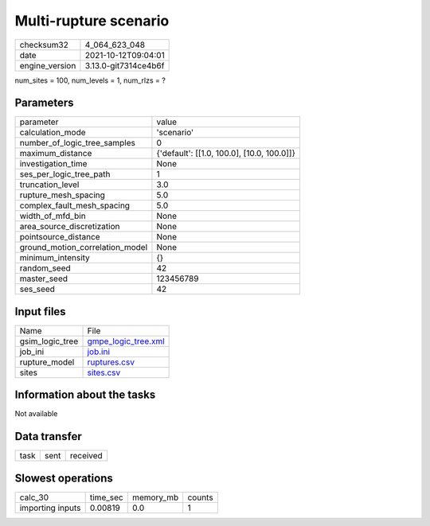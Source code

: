Multi-rupture scenario
======================

+----------------+----------------------+
| checksum32     | 4_064_623_048        |
+----------------+----------------------+
| date           | 2021-10-12T09:04:01  |
+----------------+----------------------+
| engine_version | 3.13.0-git7314ce4b6f |
+----------------+----------------------+

num_sites = 100, num_levels = 1, num_rlzs = ?

Parameters
----------
+---------------------------------+--------------------------------------------+
| parameter                       | value                                      |
+---------------------------------+--------------------------------------------+
| calculation_mode                | 'scenario'                                 |
+---------------------------------+--------------------------------------------+
| number_of_logic_tree_samples    | 0                                          |
+---------------------------------+--------------------------------------------+
| maximum_distance                | {'default': [[1.0, 100.0], [10.0, 100.0]]} |
+---------------------------------+--------------------------------------------+
| investigation_time              | None                                       |
+---------------------------------+--------------------------------------------+
| ses_per_logic_tree_path         | 1                                          |
+---------------------------------+--------------------------------------------+
| truncation_level                | 3.0                                        |
+---------------------------------+--------------------------------------------+
| rupture_mesh_spacing            | 5.0                                        |
+---------------------------------+--------------------------------------------+
| complex_fault_mesh_spacing      | 5.0                                        |
+---------------------------------+--------------------------------------------+
| width_of_mfd_bin                | None                                       |
+---------------------------------+--------------------------------------------+
| area_source_discretization      | None                                       |
+---------------------------------+--------------------------------------------+
| pointsource_distance            | None                                       |
+---------------------------------+--------------------------------------------+
| ground_motion_correlation_model | None                                       |
+---------------------------------+--------------------------------------------+
| minimum_intensity               | {}                                         |
+---------------------------------+--------------------------------------------+
| random_seed                     | 42                                         |
+---------------------------------+--------------------------------------------+
| master_seed                     | 123456789                                  |
+---------------------------------+--------------------------------------------+
| ses_seed                        | 42                                         |
+---------------------------------+--------------------------------------------+

Input files
-----------
+-----------------+----------------------------------------------+
| Name            | File                                         |
+-----------------+----------------------------------------------+
| gsim_logic_tree | `gmpe_logic_tree.xml <gmpe_logic_tree.xml>`_ |
+-----------------+----------------------------------------------+
| job_ini         | `job.ini <job.ini>`_                         |
+-----------------+----------------------------------------------+
| rupture_model   | `ruptures.csv <ruptures.csv>`_               |
+-----------------+----------------------------------------------+
| sites           | `sites.csv <sites.csv>`_                     |
+-----------------+----------------------------------------------+

Information about the tasks
---------------------------
Not available

Data transfer
-------------
+------+------+----------+
| task | sent | received |
+------+------+----------+

Slowest operations
------------------
+------------------+----------+-----------+--------+
| calc_30          | time_sec | memory_mb | counts |
+------------------+----------+-----------+--------+
| importing inputs | 0.00819  | 0.0       | 1      |
+------------------+----------+-----------+--------+
